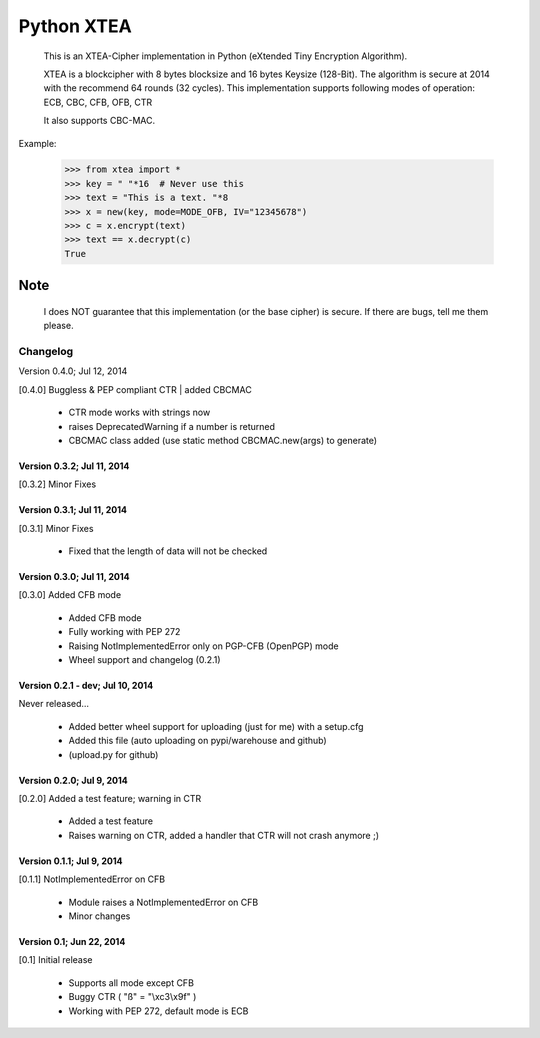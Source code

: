 ===========
Python XTEA
===========

    This is an XTEA-Cipher implementation in Python (eXtended Tiny Encryption Algorithm).

    XTEA is a blockcipher with 8 bytes blocksize and 16 bytes Keysize (128-Bit).
    The algorithm is secure at 2014 with the recommend 64 rounds (32 cycles). This
    implementation supports following modes of operation:
    ECB, CBC, CFB, OFB, CTR

    It also supports CBC-MAC.


Example:

    >>> from xtea import *
    >>> key = " "*16  # Never use this
    >>> text = "This is a text. "*8
    >>> x = new(key, mode=MODE_OFB, IV="12345678")
    >>> c = x.encrypt(text)
    >>> text == x.decrypt(c)
    True

Note
====

    I does NOT guarantee that this implementation (or the base cipher) is secure. If there are bugs, tell me them please. 




Changelog
---------

Version 0.4.0; Jul 12, 2014

[0.4.0] Buggless & PEP compliant CTR | added CBCMAC

 - CTR mode works with strings now
 - raises DeprecatedWarning if a number is returned
 - CBCMAC class added (use static method CBCMAC.new(args) to generate)

Version 0.3.2; Jul 11, 2014
~~~~~~~~~~~~~~~~~~~~~~~~~~~

[0.3.2] Minor Fixes

Version 0.3.1; Jul 11, 2014
~~~~~~~~~~~~~~~~~~~~~~~~~~~

[0.3.1] Minor Fixes

 - Fixed that the length of data will not be checked

Version 0.3.0; Jul 11, 2014
~~~~~~~~~~~~~~~~~~~~~~~~~~~

[0.3.0] Added CFB mode

 - Added CFB mode
 - Fully working with PEP 272
 - Raising NotImplementedError only on PGP-CFB (OpenPGP) mode
 - Wheel support and changelog (0.2.1)

Version 0.2.1 - dev; Jul 10, 2014
~~~~~~~~~~~~~~~~~~~~~~~~~~~~~~~~~

Never released...

 - Added better wheel support for uploading (just for me) with a setup.cfg
 - Added this file (auto uploading on pypi/warehouse and github)
 - (upload.py for github)

Version 0.2.0; Jul 9, 2014
~~~~~~~~~~~~~~~~~~~~~~~~~~

[0.2.0] Added a test feature; warning in CTR

 - Added a test feature
 - Raises warning on CTR, added a handler that CTR will not crash anymore ;) 

Version 0.1.1; Jul 9, 2014
~~~~~~~~~~~~~~~~~~~~~~~~~~

[0.1.1] NotImplementedError on CFB

 - Module raises a NotImplementedError on CFB
 - Minor changes

Version 0.1; Jun 22, 2014
~~~~~~~~~~~~~~~~~~~~~~~~~

[0.1] Initial release

 - Supports all mode except CFB
 - Buggy CTR ( "ß" = "\\xc3\\x9f" )
 - Working with PEP 272, default mode is ECB

